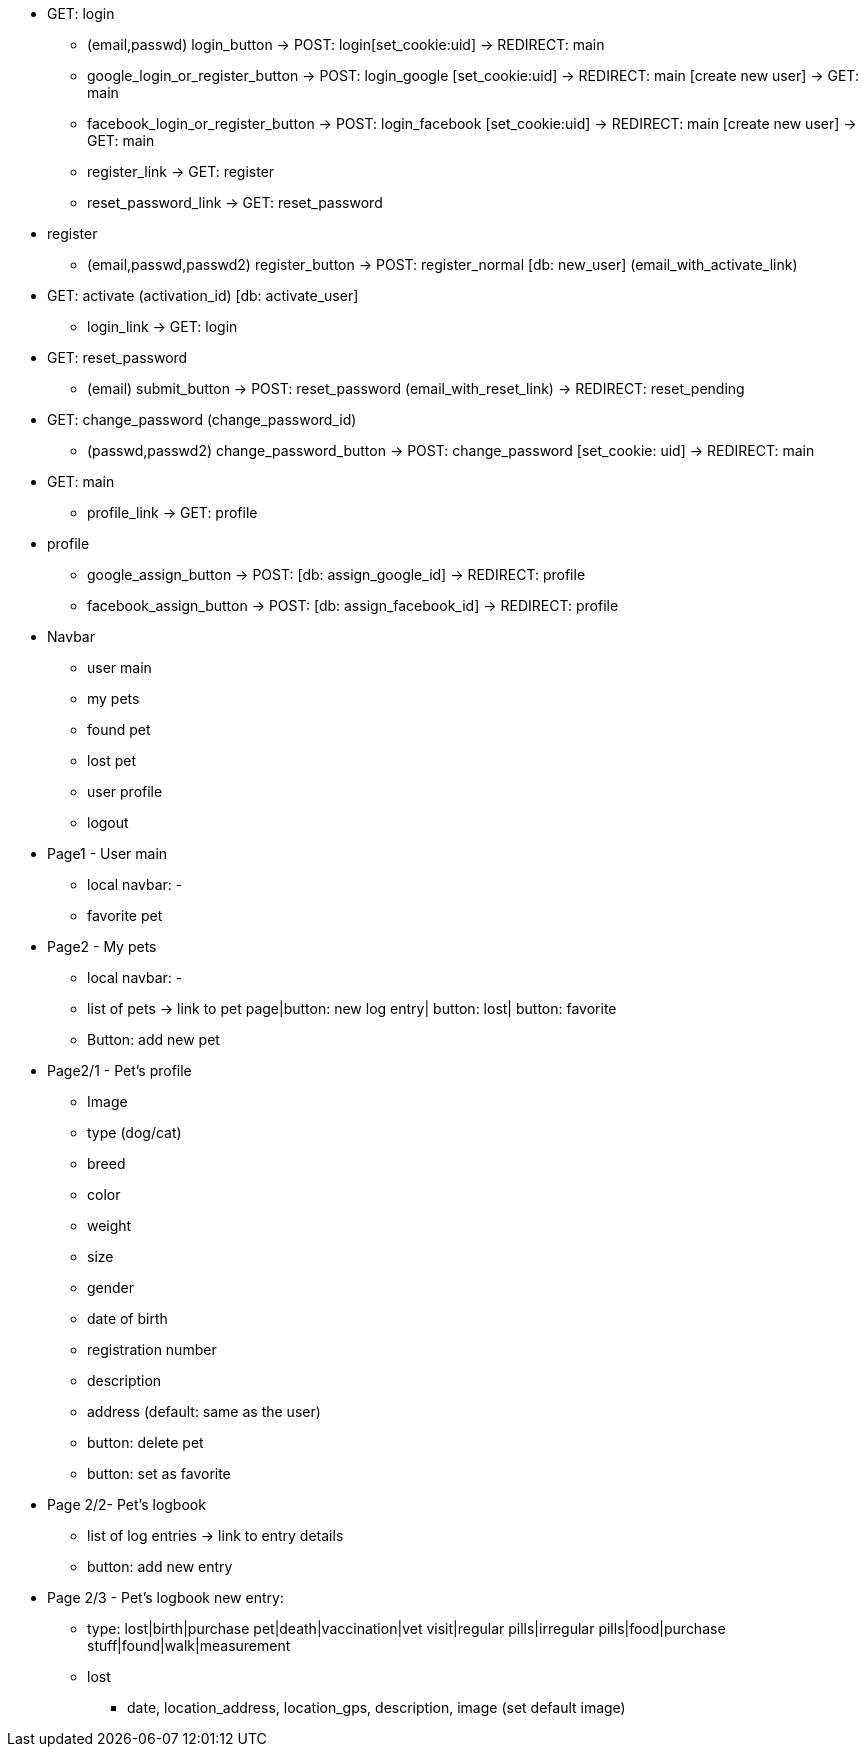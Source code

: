 * GET: login
** (email,passwd) login_button -> POST: login[set_cookie:uid] -> REDIRECT: main
** google_login_or_register_button -> POST: login_google [set_cookie:uid] -> REDIRECT: main
                                                               [create new user] -> GET: main
** facebook_login_or_register_button -> POST: login_facebook [set_cookie:uid] -> REDIRECT: main
                                                               [create new user] -> GET: main
** register_link -> GET: register
** reset_password_link -> GET: reset_password
* register
** (email,passwd,passwd2) register_button -> POST: register_normal [db: new_user] (email_with_activate_link)
* GET: activate (activation_id) [db: activate_user]
** login_link -> GET: login
* GET: reset_password
** (email) submit_button -> POST: reset_password (email_with_reset_link) -> REDIRECT: reset_pending
* GET: change_password (change_password_id)
** (passwd,passwd2) change_password_button -> POST: change_password [set_cookie: uid] -> REDIRECT: main
* GET: main
** profile_link -> GET: profile
* profile
** google_assign_button -> POST: [db: assign_google_id] -> REDIRECT: profile
** facebook_assign_button -> POST: [db: assign_facebook_id] -> REDIRECT: profile


* Navbar
** user main
** my pets
** found pet
** lost pet
** user profile
** logout

* Page1 - User main
** local navbar: - 
** favorite pet

* Page2 - My pets
** local navbar: - 
** list of pets -> link to pet page|button: new log entry| button: lost| button: favorite
** Button: add new pet

* Page2/1 - Pet's profile
** Image
** type (dog/cat)
** breed
** color
** weight
** size
** gender
** date of birth
** registration number
** description
** address (default: same as the user)
** button: delete pet
** button: set as favorite

* Page 2/2- Pet's logbook
** list of log entries -> link to entry details
** button: add new entry

* Page 2/3 - Pet's logbook new entry:
** type: lost|birth|purchase pet|death|vaccination|vet visit|regular pills|irregular pills|food|purchase stuff|found|walk|measurement

** lost
*** date, location_address, location_gps, description, image (set default image)

